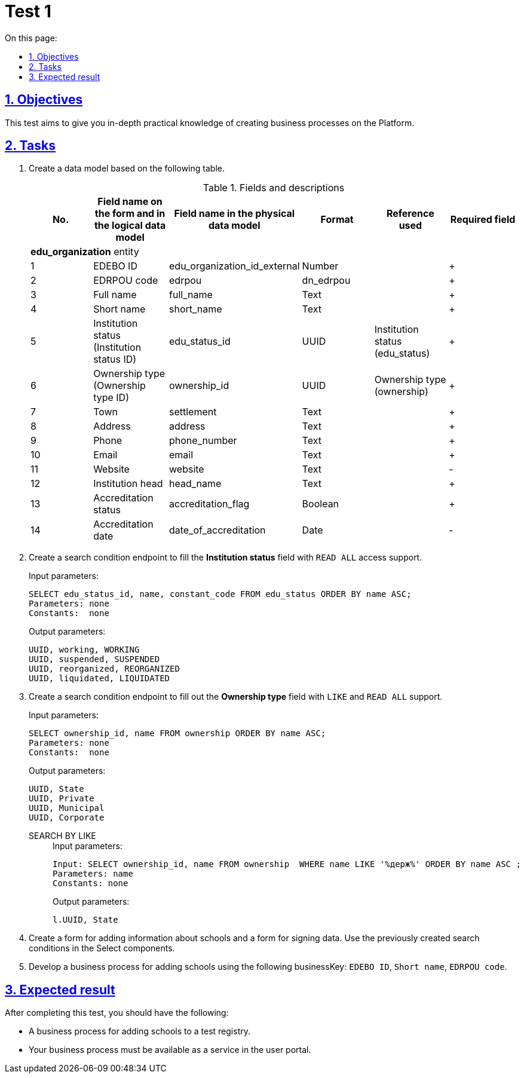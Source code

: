:toc-title: On this page:
:toc: auto
:toclevels: 5
:experimental:
:sectnums:
:sectnumlevels: 5
:sectanchors:
:sectlinks:
:partnums:

//= Контрольне завдання 1
= Test 1

//== Мета завдання
== Objectives

//_Виконання цього завдання має на меті:_

//* отримати поглиблені практичні знання зі створення бізнес-процесів на Платформі.
This test aims to give you in-depth practical knowledge of creating business processes on the Platform.


//== Завдання
== Tasks

//. Створіть модель даних на базі представленої таблиці.
. Create a data model based on the following table.
//.Поля та їх опис
+
.Fields and descriptions
|====
//|_№_|_Назва поля на формі та в логічній моделі даних_|_Назва поля у фізичній моделі даних_|_Формат_|_Довідник, що використовується_|_Обов'язковість_
|No. |Field name on the form and in the logical data model |Field name in the physical data model |Format |Reference used |Required field

//|||Сутність ЗЗСО edu_organization|||
6+^|*edu_organization* entity
|1|EDEBO ID|edu_organization_id_external|Number||+
|2|EDRPOU code|edrpou|dn_edrpou||+
|3|Full name|full_name|Text||+
|4|Short name|short_name|Text||+
//|5|Статус закладу (Ідентифікатор статусів закладу)|edu_status_id|UUID|Статус закладу (edu_status)|+
|5|Institution status (Institution status ID)|edu_status_id|UUID|Institution status (edu_status)|+
//|6|Форма власності (Ідентифікатор форм власності)|ownership_id|UUID|Форми власності (ownership)|+
|6|Ownership type (Ownership type ID)|ownership_id|UUID|Ownership type (ownership)|+
|7|Town|settlement|Text||+
|8|Address|address|Text||+
|9|Phone|phone_number|Text||+
|10|Email|email|Text||+
|11|Website|website|Text||-
|12|Institution head|head_name|Text||+
|13|Accreditation status|accreditation_flag|Boolean||+
|14|Accreditation date|date_of_accreditation|Date||-
|====
+
//. Створіть endpoint (за типом Search condition) для заповнення поля `_Статус закладу_` з підтримкою доступу `READ ALL`.
. Create a search condition endpoint to fill the *Institution status* field with `READ ALL` access support.
+
.Input parameters:
[source, roomsql]
----
SELECT edu_status_id, name, constant_code FROM edu_status ORDER BY name ASC;
Parameters: none
Constants:  none
----
+
.Output parameters:
[source, roomsql]
----
UUID, working, WORKING
UUID, suspended, SUSPENDED
UUID, reorganized, REORGANIZED
UUID, liquidated, LIQUIDATED
----
+
//. Створити endpoint (за типом Search condition) для заповнення поля `_Форма власності_` з підтримкою `LIKE` та `READ ALL`.
. Create a search condition endpoint to fill out the *Ownership type* field with `LIKE` and `READ ALL` support.
+
.Input parameters:
[source, roomsql]
----
SELECT ownership_id, name FROM ownership ORDER BY name ASC;
Parameters: none
Constants:  none
----
+
.Output parameters:
[source, roomsql]
----
UUID, State
UUID, Private
UUID, Municipal
UUID, Corporate
----
+
SEARCH BY LIKE::
+
.Input parameters:
[source, roomsql]
----
Input: SELECT ownership_id, name FROM ownership  WHERE name LIKE '%держ%' ORDER BY name ASC ;
Parameters: name
Constants: none
----
+
.Output parameters:
[source, roomsql]
----
l.UUID, State
----
+
//. Створити форму для додавання інформації про школу (використати створені критерії пошуку в select-компонентах) та форму для підписання внесених даних.
. Create a form for adding information about schools and a form for signing data. Use the previously created search conditions in the Select components.
+
//. Розробити бізнес-процесс створення школи, де businessKey: `ID EDEBO`, `Скорочена назва`, `Код ЄДРПОУ`.
. Develop a business process for adding schools using the following businessKey: `EDEBO ID`, `Short name`, `EDRPOU code`.

//== Очікуваний результат завдання
== Expected result

//Змодельовано бізнес-процес створення нової школи у тестовому реєстрі. Бізнес-процес доступний у вигляді послуги в Кабінеті користувача.
After completing this test, you should have the following:

* A business process for adding schools to a test registry.
* Your business process must be available as a service in the user portal.
